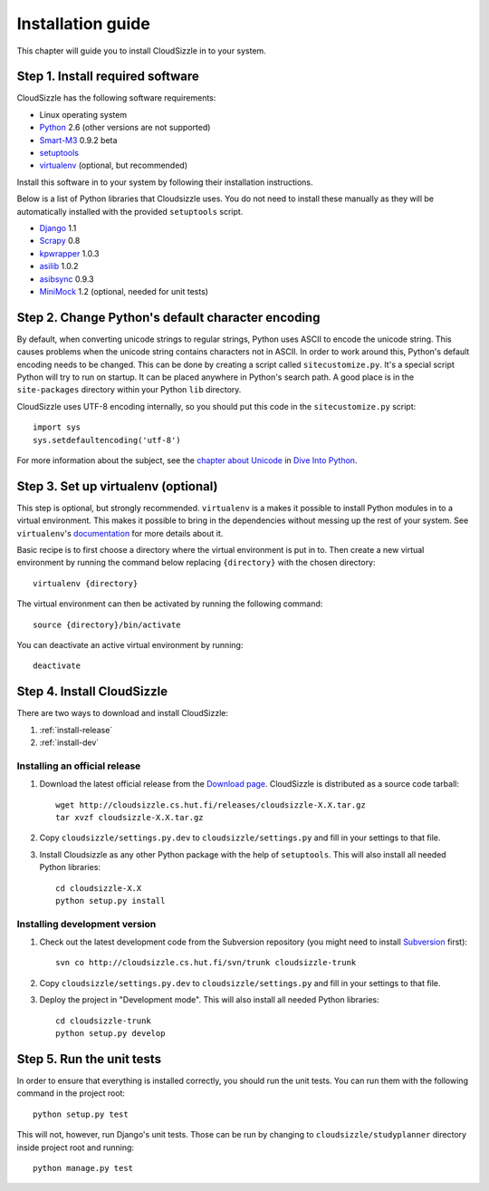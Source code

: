 ==================
Installation guide
==================

This chapter will guide you to install CloudSizzle in to your system.


Step 1. Install required software
=================================

CloudSizzle has the following software requirements:

* Linux operating system
* `Python`_ 2.6 (other versions are not supported)
* `Smart-M3`_ 0.9.2 beta
* `setuptools`_
* `virtualenv`_ (optional, but recommended)

Install this software in to your system by following their installation
instructions.

.. _Python: http://www.python.org/
.. _Smart-M3: http://sourceforge.net/projects/smart-m3/
.. _setuptools: http://pypi.python.org/pypi/setuptools
.. _virtualenv: http://pypi.python.org/pypi/virtualenv

Below is a list of Python libraries that Cloudsizzle uses. You do not need to
install these manually as they will be automatically installed with the
provided ``setuptools`` script.

* `Django`_ 1.1
* `Scrapy`_ 0.8
* `kpwrapper`_ 1.0.3
* `asilib`_ 1.0.2
* `asibsync`_ 0.9.3
* `MiniMock`_ 1.2 (optional, needed for unit tests)

.. _Django: http://www.djangoproject.com/
.. _Scrapy: http://www.scrapy.org/
.. _kpwrapper: http://pypi.python.org/pypi/kpwrapper
.. _asilib: http://pypi.python.org/pypi/asilib
.. _asibsync: http://pypi.python.org/pypi/asibsync
.. _MiniMock: http://pypi.python.org/pypi/MiniMock

Step 2. Change Python's default character encoding
==================================================

By default, when converting unicode strings to regular strings, Python uses
ASCII to encode the unicode string. This causes problems when the unicode
string contains characters not in ASCII. In order to work around this, Python's
default encoding needs to be changed. This can be done by creating a script
called ``sitecustomize.py``. It's a special script Python will try to run on
startup. It can be placed anywhere in Python's search path. A good place is in
the ``site-packages`` directory within your Python ``lib`` directory.

CloudSizzle uses UTF-8 encoding internally, so you should put this code in the
``sitecustomize.py`` script::

    import sys
    sys.setdefaultencoding('utf-8')

For more information about the subject, see the `chapter about Unicode`_ in
`Dive Into Python`_.

.. _chapter about Unicode: http://www.diveintopython.org/xml_processing/unicode.html
.. _Dive Into Python: http://www.diveintopython.org/


Step 3. Set up virtualenv (optional)
====================================

This step is optional, but strongly recommended. ``virtualenv`` is a makes it
possible to install Python modules in to a virtual environment. This makes it
possible to bring in the dependencies without messing up the rest of your
system. See ``virtualenv``'s `documentation`_ for more details about it.

Basic recipe is to first choose a directory where the virtual environment is
put in to. Then create a new virtual environment by running the command below
replacing ``{directory}`` with the chosen directory::

    virtualenv {directory}

The virtual environment can then be activated by running the following command::

    source {directory}/bin/activate

You can deactivate an active virtual environment by running::

    deactivate

.. _documentation: http://pypi.python.org/pypi/virtualenv/


Step 4. Install CloudSizzle
===========================

There are two ways to download and install CloudSizzle:

1. :ref:`install-release`
2. :ref:`install-dev`

.. _install-release:

Installing an official release
------------------------------

1. Download the latest official release from the `Download page`_. CloudSizzle
   is distributed as a source code tarball::

    wget http://cloudsizzle.cs.hut.fi/releases/cloudsizzle-X.X.tar.gz
    tar xvzf cloudsizzle-X.X.tar.gz

2. Copy ``cloudsizzle/settings.py.dev`` to ``cloudsizzle/settings.py`` and fill
   in your settings to that file.

3. Install Cloudsizzle as any other Python package with the help of
   ``setuptools``. This will also install all needed Python libraries::

    cd cloudsizzle-X.X
    python setup.py install

.. _Download page: http://cloudsizzle.cs.hut.fi/trac/wiki/Download


.. _install-dev:

Installing development version
------------------------------

1. Check out the latest development code from the Subversion repository (you
   might need to install `Subversion`_ first)::

    svn co http://cloudsizzle.cs.hut.fi/svn/trunk cloudsizzle-trunk

2. Copy ``cloudsizzle/settings.py.dev`` to ``cloudsizzle/settings.py`` and fill
   in your settings to that file.

3. Deploy the project in "Development mode". This will also install all needed
   Python libraries::

    cd cloudsizzle-trunk
    python setup.py develop

.. _Subversion: http://subversion.tigris.org/


Step 5. Run the unit tests
==========================

In order to ensure that everything is installed correctly, you should run the
unit tests. You can run them with the following command in the project root::

    python setup.py test

This will not, however, run Django's unit tests. Those can be run by changing
to ``cloudsizzle/studyplanner`` directory inside project root and running::

    python manage.py test
